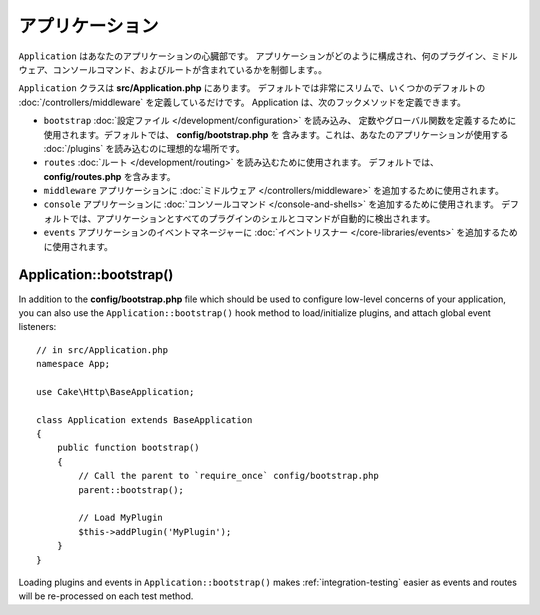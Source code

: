 アプリケーション
################

``Application`` はあなたのアプリケーションの心臓部です。
アプリケーションがどのように構成され、何のプラグイン、ミドルウェア、コンソールコマンド、およびルートが含まれているかを制御します。。

``Application`` クラスは **src/Application.php** にあります。
デフォルトでは非常にスリムで、いくつかのデフォルトの :doc:`/controllers/middleware`
を定義しているだけです。 Application は、次のフックメソッドを定義できます。

* ``bootstrap`` :doc:`設定ファイル </development/configuration>` を読み込み、
  定数やグローバル関数を定義するために使用されます。デフォルトでは、 **config/bootstrap.php** を
  含みます。これは、あなたのアプリケーションが使用する :doc:`/plugins` を読み込むのに理想的な場所です。
* ``routes`` :doc:`ルート </development/routing>` を読み込むために使用されます。
  デフォルトでは、 **config/routes.php** を含みます。
* ``middleware`` アプリケーションに :doc:`ミドルウェア </controllers/middleware>`
  を追加するために使用されます。
* ``console`` アプリケーションに :doc:`コンソールコマンド </console-and-shells>`
  を追加するために使用されます。
  デフォルトでは、アプリケーションとすべてのプラグインのシェルとコマンドが自動的に検出されます。
* ``events`` アプリケーションのイベントマネージャーに
  :doc:`イベントリスナー </core-libraries/events>` を追加するために使用されます。


.. _application-bootstrap:

Application::bootstrap()
------------------------

In addition to the **config/bootstrap.php** file which should be used to
configure low-level concerns of your application, you can also use the
``Application::bootstrap()`` hook method to load/initialize plugins, and attach
global event listeners::

    // in src/Application.php
    namespace App;

    use Cake\Http\BaseApplication;

    class Application extends BaseApplication
    {
        public function bootstrap()
        {
            // Call the parent to `require_once` config/bootstrap.php
            parent::bootstrap();

            // Load MyPlugin
            $this->addPlugin('MyPlugin');
        }
    }

Loading plugins and events in ``Application::bootstrap()`` makes
:ref:`integration-testing` easier as events and routes will be re-processed on
each test method.

.. meta::
    :title lang=en: CakePHP Application
    :keywords lang=en: http, middleware, psr-7, events, plugins, application, baseapplication
